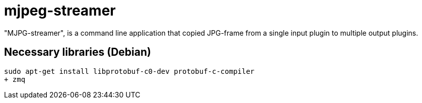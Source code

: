 mjpeg-streamer
==============

"MJPG-streamer", is a command line application that copied JPG-frame from a single input plugin to multiple output plugins.

Necessary libraries (Debian)
----------------------------

----
sudo apt-get install libprotobuf-c0-dev protobuf-c-compiler
+ zmq
----

